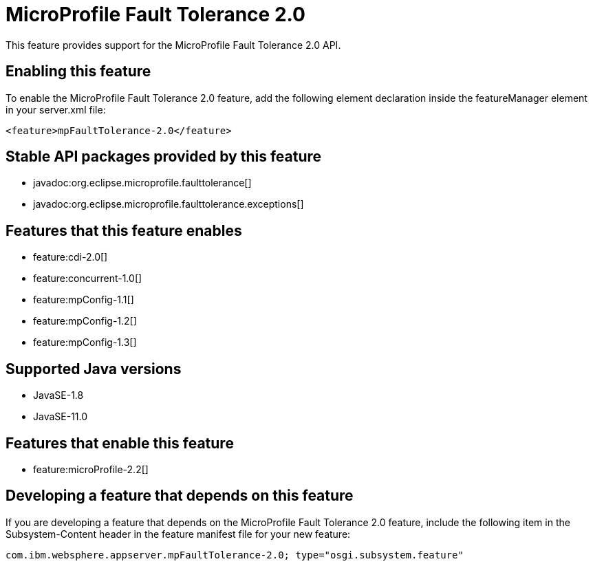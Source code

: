 = MicroProfile Fault Tolerance 2.0
:linkcss: 
:page-layout: feature
:nofooter: 

// tag::description[]
This feature provides support for the MicroProfile Fault Tolerance 2.0 API.

// end::description[]
// tag::enable[]
== Enabling this feature
To enable the MicroProfile Fault Tolerance 2.0 feature, add the following element declaration inside the featureManager element in your server.xml file:


----
<feature>mpFaultTolerance-2.0</feature>
----
// end::enable[]
// tag::apis[]

== Stable API packages provided by this feature
* javadoc:org.eclipse.microprofile.faulttolerance[]
* javadoc:org.eclipse.microprofile.faulttolerance.exceptions[]
// end::apis[]
// tag::requirements[]

== Features that this feature enables
* feature:cdi-2.0[]
* feature:concurrent-1.0[]
* feature:mpConfig-1.1[]
* feature:mpConfig-1.2[]
* feature:mpConfig-1.3[]
// end::requirements[]
// tag::java-versions[]

== Supported Java versions

* JavaSE-1.8
* JavaSE-11.0
// end::java-versions[]
// tag::dependencies[]

== Features that enable this feature
* feature:microProfile-2.2[]
// end::dependencies[]
// tag::feature-require[]

== Developing a feature that depends on this feature
If you are developing a feature that depends on the MicroProfile Fault Tolerance 2.0 feature, include the following item in the Subsystem-Content header in the feature manifest file for your new feature:


[source,]
----
com.ibm.websphere.appserver.mpFaultTolerance-2.0; type="osgi.subsystem.feature"
----
// end::feature-require[]
// tag::spi[]
// end::spi[]
